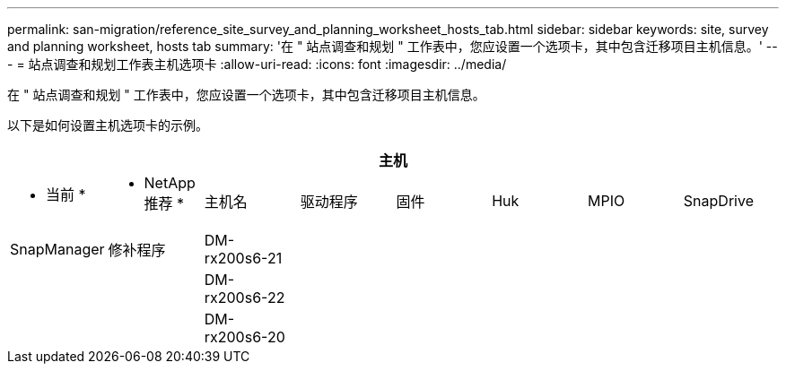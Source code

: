 ---
permalink: san-migration/reference_site_survey_and_planning_worksheet_hosts_tab.html 
sidebar: sidebar 
keywords: site, survey and planning worksheet, hosts tab 
summary: '在 " 站点调查和规划 " 工作表中，您应设置一个选项卡，其中包含迁移项目主机信息。' 
---
= 站点调查和规划工作表主机选项卡
:allow-uri-read: 
:icons: font
:imagesdir: ../media/


[role="lead"]
在 " 站点调查和规划 " 工作表中，您应设置一个选项卡，其中包含迁移项目主机信息。

以下是如何设置主机选项卡的示例。

[cols="8*"]
|===
8+| 主机 


 a| 
* 当前 *
 a| 
* NetApp 推荐 *



 a| 
主机名
 a| 
驱动程序
 a| 
固件
 a| 
Huk
 a| 
MPIO
 a| 
SnapDrive
 a| 
SnapManager
 a| 
修补程序



 a| 
DM-rx200s6-21
 a| 
 a| 
 a| 
 a| 
 a| 
 a| 
 a| 



 a| 
DM-rx200s6-22
 a| 
 a| 
 a| 
 a| 
 a| 
 a| 
 a| 



 a| 
DM-rx200s6-20
 a| 
 a| 
 a| 
 a| 
 a| 
 a| 
 a| 

|===